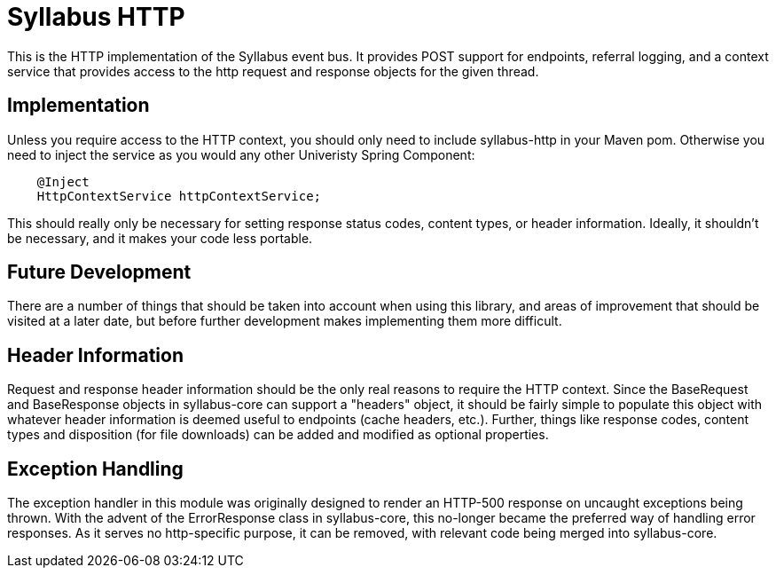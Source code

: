 = Syllabus HTTP

This is the HTTP implementation of the Syllabus event bus. It provides POST support for endpoints, referral logging,
and a context service that provides access to the http request and response objects for the given thread.

== Implementation

Unless you require access to the HTTP context, you should only need to include syllabus-http in your Maven pom.
Otherwise you need to inject the service as you would any other Univeristy Spring Component:

[source,java]
    @Inject
    HttpContextService httpContextService;

This should really only be necessary for setting response status codes, content types, or header information. Ideally,
it shouldn't be necessary, and it makes your code less portable.

== Future Development

There are a number of things that should be taken into account when using this library, and areas of improvement that
should be visited at a later date, but before further development makes implementing them more difficult.

== Header Information

Request and response header information should be the only real reasons to require the HTTP context. Since the
BaseRequest and BaseResponse objects in syllabus-core can support a "headers" object, it should be fairly simple to
populate this object with whatever header information is deemed useful to endpoints (cache headers, etc.). Further,
things like response codes, content types and disposition (for file downloads) can be added and modified as optional
properties.

== Exception Handling

The exception handler in this module was originally designed to render an HTTP-500 response on uncaught exceptions
being thrown. With the advent of the ErrorResponse class in syllabus-core, this no-longer became the preferred way of
handling error responses. As it serves no http-specific purpose, it can be removed, with relevant code being merged
into syllabus-core.
